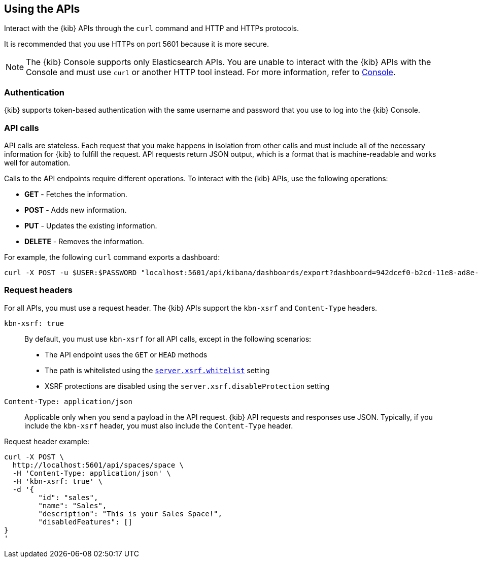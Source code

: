 [[using-api]]
== Using the APIs

Interact with the {kib} APIs through the `curl` command and HTTP and HTTPs protocols.

It is recommended that you use HTTPs on port 5601 because it is more secure.

NOTE: The {kib} Console supports only Elasticsearch APIs. You are unable to interact with the {kib} APIs with the Console and must use `curl` or another HTTP tool instead. For more information, refer to <<console-kibana,Console>>.

[float]
[[api-authentication]]
=== Authentication
{kib} supports token-based authentication with the same username and password that you use to log into the {kib} Console.

[float]
[[api-calls]]
=== API calls
API calls are stateless. Each request that you make happens in isolation from other calls and must include all of the necessary information for {kib} to fulfill the request. API requests return JSON output, which is a format that is machine-readable and works well for automation.

Calls to the API endpoints require different operations. To interact with the {kib} APIs, use the following operations:

* *GET* - Fetches the information.

* *POST* - Adds new information.

* *PUT* - Updates the existing information.

* *DELETE* - Removes the information.

For example, the following `curl` command exports a dashboard:

[source,sh]
--
curl -X POST -u $USER:$PASSWORD "localhost:5601/api/kibana/dashboards/export?dashboard=942dcef0-b2cd-11e8-ad8e-85441f0c2e5c"
--

[float]
[[api-request-headers]]
=== Request headers

For all APIs, you must use a request header. The {kib} APIs support the `kbn-xsrf` and `Content-Type` headers.

`kbn-xsrf: true`::
  By default, you must use `kbn-xsrf` for all API calls, except in the following scenarios:

* The API endpoint uses the `GET` or `HEAD` methods

* The path is whitelisted using the <<settings, `server.xsrf.whitelist`>> setting

* XSRF protections are disabled using the `server.xsrf.disableProtection` setting

`Content-Type: application/json`::
  Applicable only when you send a payload in the API request. {kib} API requests and responses use JSON. Typically, if you include the `kbn-xsrf` header, you must also include the `Content-Type` header. 

Request header example:

[source,sh]
--
curl -X POST \
  http://localhost:5601/api/spaces/space \
  -H 'Content-Type: application/json' \
  -H 'kbn-xsrf: true' \
  -d '{
	"id": "sales",
	"name": "Sales",
	"description": "This is your Sales Space!",
	"disabledFeatures": []
}
'
--
